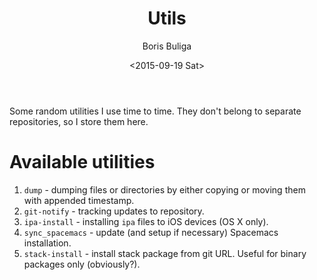 #+TITLE:        Utils
#+AUTHOR:       Boris Buliga
#+EMAIL:        d12frosted@icloud.com
#+DATE:         <2015-09-19 Sat>
#+STARTUP:      showeverything
#+OPTIONS:      toc:nil

Some random utilities I use time to time. They don't belong to separate
repositories, so I store them here.

* Available utilities

1. =dump= - dumping files or directories by either copying or moving them with
   appended timestamp.
2. =git-notify= - tracking updates to repository.
3. =ipa-install= - installing =ipa= files to iOS devices (OS X only).
4. =sync_spacemacs= - update (and setup if necessary) Spacemacs installation.
5. =stack-install= - install stack package from git URL. Useful for binary
   packages only (obviously?).
